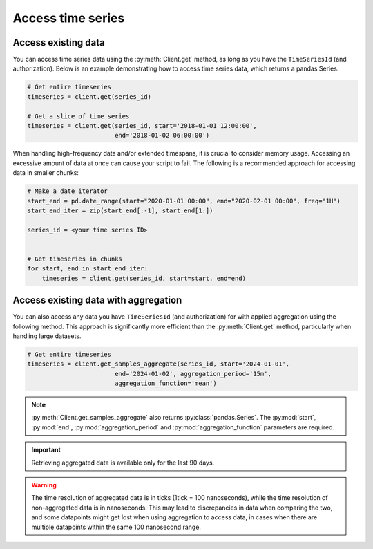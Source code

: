 .. py:currentmodule:: datareservoirio

Access time series
==================

Access existing data
--------------------
You can access time series data using the :py:meth:`Client.get` method, as long as you have the ``TimeSeriesId``  (and authorization).
Below is an example demonstrating how to access time series data, which returns a pandas Series.

.. code-block:: python

    # Get entire timeseries
    timeseries = client.get(series_id)

    # Get a slice of time series
    timeseries = client.get(series_id, start='2018-01-01 12:00:00',
                            end='2018-01-02 06:00:00')


When handling high-frequency data and/or extended timespans, it is crucial to consider memory usage. 
Accessing an excessive amount of data at once can cause your script to fail. The following is a recommended approach for accessing data in smaller chunks:

.. code-block:: python

    # Make a date iterator
    start_end = pd.date_range(start="2020-01-01 00:00", end="2020-02-01 00:00", freq="1H")
    start_end_iter = zip(start_end[:-1], start_end[1:])

    series_id = <your time series ID>


    # Get timeseries in chunks
    for start, end in start_end_iter:
        timeseries = client.get(series_id, start=start, end=end)


Access existing data with aggregation
-------------------------------------

You can also access any data you have ``TimeSeriesId`` (and authorization) for with applied aggregation using the following method. 
This approach is significantly more efficient than the :py:meth:`Client.get` method, particularly when handling large datasets.

.. code-block:: python

    # Get entire timeseries
    timeseries = client.get_samples_aggregate(series_id, start='2024-01-01',
                            end='2024-01-02', aggregation_period='15m',
                            aggregation_function='mean')

.. note::

    :py:meth:`Client.get_samples_aggregate` also returns :py:class:`pandas.Series`. The :py:mod:`start`, :py:mod:`end`, :py:mod:`aggregation_period` and :py:mod:`aggregation_function` parameters are required.   

.. important::

    Retrieving aggregated data is available only for the last 90 days.

.. warning::

    The time resolution of aggregated data is in ticks (1tick = 100 nanoseconds), while the time resolution of non-aggregated data is in nanoseconds. This may lead to discrepancies in data when comparing the two, and some datapoints might get lost when using aggregation to access data, in cases when there are multiple datapoints within the same 100 nanosecond range.
    

.. _DataReservoir.io: https://www.datareservoir.io/
.. _Pandas: https://pandas.pydata.org/